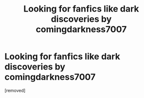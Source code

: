 #+TITLE: Looking for fanfics like dark discoveries by comingdarkness7007

* Looking for fanfics like dark discoveries by comingdarkness7007
:PROPERTIES:
:Author: HybridUnity
:Score: 1
:DateUnix: 1488650926.0
:DateShort: 2017-Mar-04
:FlairText: Request
:END:
[removed]

